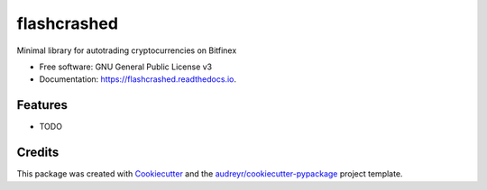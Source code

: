 ============
flashcrashed
============


.. image:: https://img.shields.io/pypi/v/flashcrashed.svg
        :target: https://pypi.python.org/pypi/flashcrashed

.. image:: https://img.shields.io/travis/sentrip/flashcrashed.svg
        :target: https://travis-ci.org/sentrip/flashcrashed

.. image:: https://readthedocs.org/projects/flashcrashed/badge/?version=latest
        :target: https://flashcrashed.readthedocs.io/en/latest/?badge=latest
        :alt: Documentation Status

.. image:: https://codecov.io/gh/sentrip/flashcrashed/branch/master/graph/badge.svg
     :target: https://codecov.io/gh/sentrip/flashcrashed

.. image:: https://pyup.io/repos/github/sentrip/flashcrashed/shield.svg
     :target: https://pyup.io/repos/github/sentrip/flashcrashed/
     :alt: Updates



Minimal library for autotrading cryptocurrencies on Bitfinex


* Free software: GNU General Public License v3
* Documentation: https://flashcrashed.readthedocs.io.


Features
--------

* TODO

Credits
-------

This package was created with Cookiecutter_ and the `audreyr/cookiecutter-pypackage`_ project template.

.. _Cookiecutter: https://github.com/audreyr/cookiecutter
.. _`audreyr/cookiecutter-pypackage`: https://github.com/audreyr/cookiecutter-pypackage
